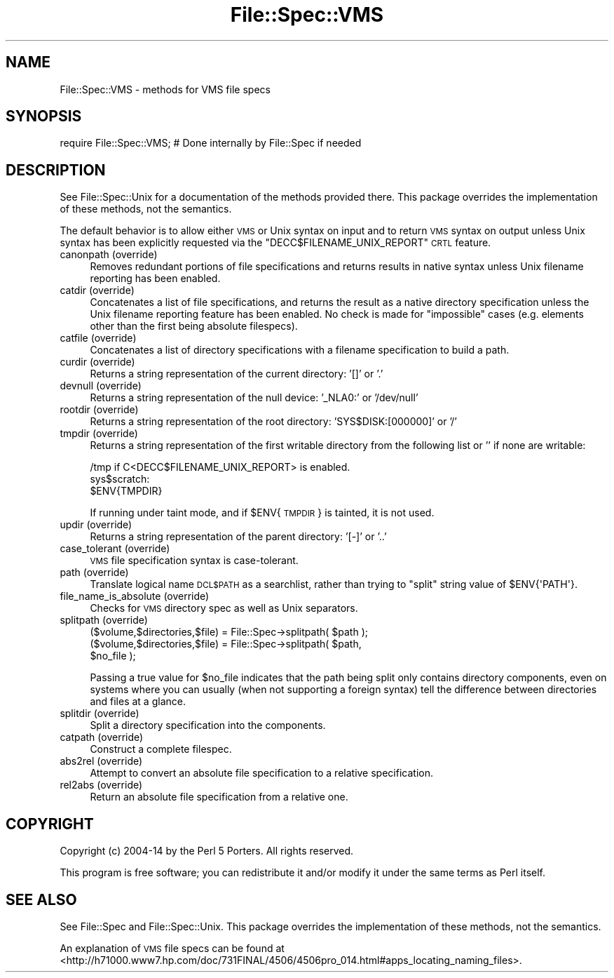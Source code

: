 .\" Automatically generated by Pod::Man 4.09 (Pod::Simple 3.35)
.\"
.\" Standard preamble:
.\" ========================================================================
.de Sp \" Vertical space (when we can't use .PP)
.if t .sp .5v
.if n .sp
..
.de Vb \" Begin verbatim text
.ft CW
.nf
.ne \\$1
..
.de Ve \" End verbatim text
.ft R
.fi
..
.\" Set up some character translations and predefined strings.  \*(-- will
.\" give an unbreakable dash, \*(PI will give pi, \*(L" will give a left
.\" double quote, and \*(R" will give a right double quote.  \*(C+ will
.\" give a nicer C++.  Capital omega is used to do unbreakable dashes and
.\" therefore won't be available.  \*(C` and \*(C' expand to `' in nroff,
.\" nothing in troff, for use with C<>.
.tr \(*W-
.ds C+ C\v'-.1v'\h'-1p'\s-2+\h'-1p'+\s0\v'.1v'\h'-1p'
.ie n \{\
.    ds -- \(*W-
.    ds PI pi
.    if (\n(.H=4u)&(1m=24u) .ds -- \(*W\h'-12u'\(*W\h'-12u'-\" diablo 10 pitch
.    if (\n(.H=4u)&(1m=20u) .ds -- \(*W\h'-12u'\(*W\h'-8u'-\"  diablo 12 pitch
.    ds L" ""
.    ds R" ""
.    ds C` ""
.    ds C' ""
'br\}
.el\{\
.    ds -- \|\(em\|
.    ds PI \(*p
.    ds L" ``
.    ds R" ''
.    ds C`
.    ds C'
'br\}
.\"
.\" Escape single quotes in literal strings from groff's Unicode transform.
.ie \n(.g .ds Aq \(aq
.el       .ds Aq '
.\"
.\" If the F register is >0, we'll generate index entries on stderr for
.\" titles (.TH), headers (.SH), subsections (.SS), items (.Ip), and index
.\" entries marked with X<> in POD.  Of course, you'll have to process the
.\" output yourself in some meaningful fashion.
.\"
.\" Avoid warning from groff about undefined register 'F'.
.de IX
..
.if !\nF .nr F 0
.if \nF>0 \{\
.    de IX
.    tm Index:\\$1\t\\n%\t"\\$2"
..
.    if !\nF==2 \{\
.        nr % 0
.        nr F 2
.    \}
.\}
.\"
.\" Accent mark definitions (@(#)ms.acc 1.5 88/02/08 SMI; from UCB 4.2).
.\" Fear.  Run.  Save yourself.  No user-serviceable parts.
.    \" fudge factors for nroff and troff
.if n \{\
.    ds #H 0
.    ds #V .8m
.    ds #F .3m
.    ds #[ \f1
.    ds #] \fP
.\}
.if t \{\
.    ds #H ((1u-(\\\\n(.fu%2u))*.13m)
.    ds #V .6m
.    ds #F 0
.    ds #[ \&
.    ds #] \&
.\}
.    \" simple accents for nroff and troff
.if n \{\
.    ds ' \&
.    ds ` \&
.    ds ^ \&
.    ds , \&
.    ds ~ ~
.    ds /
.\}
.if t \{\
.    ds ' \\k:\h'-(\\n(.wu*8/10-\*(#H)'\'\h"|\\n:u"
.    ds ` \\k:\h'-(\\n(.wu*8/10-\*(#H)'\`\h'|\\n:u'
.    ds ^ \\k:\h'-(\\n(.wu*10/11-\*(#H)'^\h'|\\n:u'
.    ds , \\k:\h'-(\\n(.wu*8/10)',\h'|\\n:u'
.    ds ~ \\k:\h'-(\\n(.wu-\*(#H-.1m)'~\h'|\\n:u'
.    ds / \\k:\h'-(\\n(.wu*8/10-\*(#H)'\z\(sl\h'|\\n:u'
.\}
.    \" troff and (daisy-wheel) nroff accents
.ds : \\k:\h'-(\\n(.wu*8/10-\*(#H+.1m+\*(#F)'\v'-\*(#V'\z.\h'.2m+\*(#F'.\h'|\\n:u'\v'\*(#V'
.ds 8 \h'\*(#H'\(*b\h'-\*(#H'
.ds o \\k:\h'-(\\n(.wu+\w'\(de'u-\*(#H)/2u'\v'-.3n'\*(#[\z\(de\v'.3n'\h'|\\n:u'\*(#]
.ds d- \h'\*(#H'\(pd\h'-\w'~'u'\v'-.25m'\f2\(hy\fP\v'.25m'\h'-\*(#H'
.ds D- D\\k:\h'-\w'D'u'\v'-.11m'\z\(hy\v'.11m'\h'|\\n:u'
.ds th \*(#[\v'.3m'\s+1I\s-1\v'-.3m'\h'-(\w'I'u*2/3)'\s-1o\s+1\*(#]
.ds Th \*(#[\s+2I\s-2\h'-\w'I'u*3/5'\v'-.3m'o\v'.3m'\*(#]
.ds ae a\h'-(\w'a'u*4/10)'e
.ds Ae A\h'-(\w'A'u*4/10)'E
.    \" corrections for vroff
.if v .ds ~ \\k:\h'-(\\n(.wu*9/10-\*(#H)'\s-2\u~\d\s+2\h'|\\n:u'
.if v .ds ^ \\k:\h'-(\\n(.wu*10/11-\*(#H)'\v'-.4m'^\v'.4m'\h'|\\n:u'
.    \" for low resolution devices (crt and lpr)
.if \n(.H>23 .if \n(.V>19 \
\{\
.    ds : e
.    ds 8 ss
.    ds o a
.    ds d- d\h'-1'\(ga
.    ds D- D\h'-1'\(hy
.    ds th \o'bp'
.    ds Th \o'LP'
.    ds ae ae
.    ds Ae AE
.\}
.rm #[ #] #H #V #F C
.\" ========================================================================
.\"
.IX Title "File::Spec::VMS 3"
.TH File::Spec::VMS 3 "2018-03-11" "perl v5.26.1" "Perl Programmers Reference Guide"
.\" For nroff, turn off justification.  Always turn off hyphenation; it makes
.\" way too many mistakes in technical documents.
.if n .ad l
.nh
.SH "NAME"
File::Spec::VMS \- methods for VMS file specs
.SH "SYNOPSIS"
.IX Header "SYNOPSIS"
.Vb 1
\& require File::Spec::VMS; # Done internally by File::Spec if needed
.Ve
.SH "DESCRIPTION"
.IX Header "DESCRIPTION"
See File::Spec::Unix for a documentation of the methods provided
there. This package overrides the implementation of these methods, not
the semantics.
.PP
The default behavior is to allow either \s-1VMS\s0 or Unix syntax on input and to 
return \s-1VMS\s0 syntax on output unless Unix syntax has been explicitly requested
via the \f(CW\*(C`DECC$FILENAME_UNIX_REPORT\*(C'\fR \s-1CRTL\s0 feature.
.IP "canonpath (override)" 4
.IX Item "canonpath (override)"
Removes redundant portions of file specifications and returns results
in native syntax unless Unix filename reporting has been enabled.
.IP "catdir (override)" 4
.IX Item "catdir (override)"
Concatenates a list of file specifications, and returns the result as a
native directory specification unless the Unix filename reporting feature
has been enabled.  No check is made for \*(L"impossible\*(R" cases (e.g. elements
other than the first being absolute filespecs).
.IP "catfile (override)" 4
.IX Item "catfile (override)"
Concatenates a list of directory specifications with a filename specification
to build a path.
.IP "curdir (override)" 4
.IX Item "curdir (override)"
Returns a string representation of the current directory: '[]' or '.'
.IP "devnull (override)" 4
.IX Item "devnull (override)"
Returns a string representation of the null device: '_NLA0:' or '/dev/null'
.IP "rootdir (override)" 4
.IX Item "rootdir (override)"
Returns a string representation of the root directory: 'SYS$DISK:[000000]'
or '/'
.IP "tmpdir (override)" 4
.IX Item "tmpdir (override)"
Returns a string representation of the first writable directory
from the following list or '' if none are writable:
.Sp
.Vb 3
\&    /tmp if C<DECC$FILENAME_UNIX_REPORT> is enabled.
\&    sys$scratch:
\&    $ENV{TMPDIR}
.Ve
.Sp
If running under taint mode, and if \f(CW$ENV\fR{\s-1TMPDIR\s0}
is tainted, it is not used.
.IP "updir (override)" 4
.IX Item "updir (override)"
Returns a string representation of the parent directory: '[\-]' or '..'
.IP "case_tolerant (override)" 4
.IX Item "case_tolerant (override)"
\&\s-1VMS\s0 file specification syntax is case-tolerant.
.IP "path (override)" 4
.IX Item "path (override)"
Translate logical name \s-1DCL$PATH\s0 as a searchlist, rather than trying
to \f(CW\*(C`split\*(C'\fR string value of \f(CW$ENV{\*(AqPATH\*(Aq}\fR.
.IP "file_name_is_absolute (override)" 4
.IX Item "file_name_is_absolute (override)"
Checks for \s-1VMS\s0 directory spec as well as Unix separators.
.IP "splitpath (override)" 4
.IX Item "splitpath (override)"
.Vb 3
\&   ($volume,$directories,$file) = File::Spec\->splitpath( $path );
\&   ($volume,$directories,$file) = File::Spec\->splitpath( $path,
\&                                                         $no_file );
.Ve
.Sp
Passing a true value for \f(CW$no_file\fR indicates that the path being
split only contains directory components, even on systems where you
can usually (when not supporting a foreign syntax) tell the difference
between directories and files at a glance.
.IP "splitdir (override)" 4
.IX Item "splitdir (override)"
Split a directory specification into the components.
.IP "catpath (override)" 4
.IX Item "catpath (override)"
Construct a complete filespec.
.IP "abs2rel (override)" 4
.IX Item "abs2rel (override)"
Attempt to convert an absolute file specification to a relative specification.
.IP "rel2abs (override)" 4
.IX Item "rel2abs (override)"
Return an absolute file specification from a relative one.
.SH "COPYRIGHT"
.IX Header "COPYRIGHT"
Copyright (c) 2004\-14 by the Perl 5 Porters.  All rights reserved.
.PP
This program is free software; you can redistribute it and/or modify
it under the same terms as Perl itself.
.SH "SEE ALSO"
.IX Header "SEE ALSO"
See File::Spec and File::Spec::Unix.  This package overrides the
implementation of these methods, not the semantics.
.PP
An explanation of \s-1VMS\s0 file specs can be found at
<http://h71000.www7.hp.com/doc/731FINAL/4506/4506pro_014.html#apps_locating_naming_files>.
